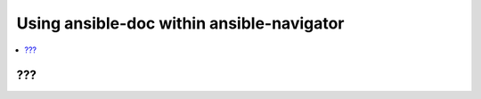 .. _using_docs:

********************************************
Using ansible-doc within ansible-navigator
********************************************


.. contents::
   :local:

???
==================================
